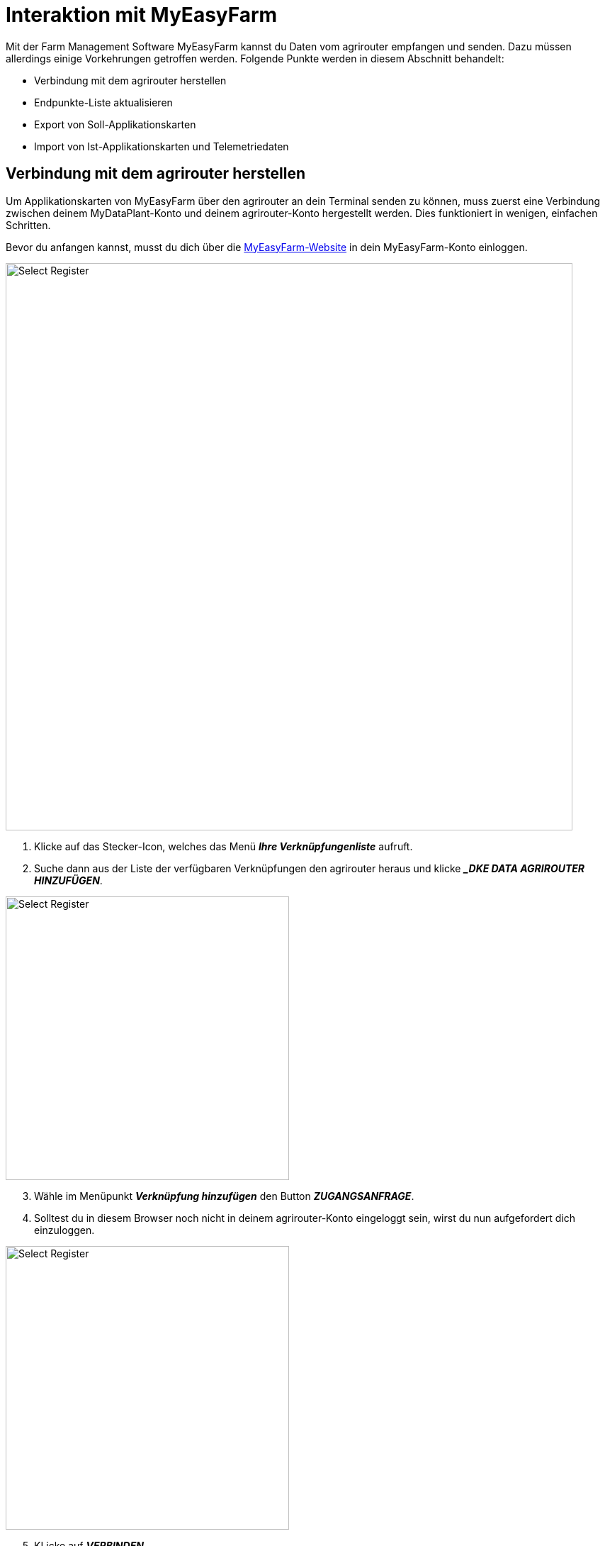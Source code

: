 = Interaktion mit MyEasyFarm

Mit der Farm Management Software MyEasyFarm kannst du Daten vom agrirouter empfangen und senden. Dazu müssen allerdings einige Vorkehrungen getroffen werden. Folgende Punkte werden in diesem Abschnitt behandelt:

* Verbindung mit dem agrirouter herstellen
* Endpunkte-Liste aktualisieren
* Export von Soll-Applikationskarten
* Import von Ist-Applikationskarten und Telemetriedaten


== Verbindung mit dem agrirouter herstellen

Um Applikationskarten von MyEasyFarm über den agrirouter an dein Terminal senden zu können, muss zuerst eine Verbindung zwischen deinem MyDataPlant-Konto und deinem agrirouter-Konto hergestellt werden. Dies funktioniert in wenigen, einfachen Schritten.

Bevor du anfangen kannst, musst du dich über die link:https://app.myeasyfarm.com/login[MyEasyFarm-Website, window="_blank"] in dein MyEasyFarm-Konto einloggen.

image::interactive_agrirouter/myeasyfarm/myeasyfarm-connect-agrirouter-1-de.png[Select Register, 800]

. Klicke auf das Stecker-Icon, welches das Menü *_Ihre Verknüpfungenliste_* aufruft.
. Suche dann aus der Liste der verfügbaren Verknüpfungen den agrirouter heraus und klicke *__DKE DATA AGRIROUTER HINZUFÜGEN_*.

[.float-group]
--
[.right]
image::interactive_agrirouter/myeasyfarm/myeasyfarm-connect-agrirouter-2-de.png[Select Register, 400]

[start=3]
. Wähle im Menüpunkt *_Verknüpfung hinzufügen_* den Button *_ZUGANGSANFRAGE_*.
. Solltest du in diesem Browser noch nicht in deinem agrirouter-Konto eingeloggt sein, wirst du nun aufgefordert dich einzuloggen.
--

[.float-group]
--
[.right]
image::interactive_agrirouter/myeasyfarm/myeasyfarm-connect-agrirouter-3-de.png[Select Register, 400]

[start=5]
. KLicke auf *_VERBINDEN_*
. Nun ist die Verbindung zum agrirouter hergestellt und du kannst bspw. Applikationskarten von MyEasyFarm über den agrirouter an dein Terminal senden. 
--

[TIP]
====
Die Verbindung zum agrirouter in den ersten 30 Tagen kostenlos und wird danach standardmäßig deaktiviert. Möchtest du die agrirouter-Verbindung weiterhin nutzen, wird ein kostenpflichtiges Abonnements fällig.
====

== Endpunkte-Liste aktualisieren

MyEasyFarm aktualisiert die Endpunkte Liste automatisch. Wenn du einen neuen Endpunkt, wie bspw. eine Maschine, über den agrirouter hinzufügst, erscheint dieser spätestens einige Minuten später auch auf deinem MyEasyFarm-Konto.

[TIP]
====
Wenn du eine neue Maschine hinzufügst und diese über MyEasyFarm einsehen möchtest, achte darauf, dass der Schalter *_IMPORTED EQUIPMENT_* image:interactive_agrirouter/myeasyfarm/myeasyfarm-imported-equipment-button.png[Select Register ,100, 100]. im oberen Bereich der Seite aktiviert ist.
====

== Export von Soll-Applikationskarten
Nach der Planung und Erstellung einer Aufgabe (Düngung, Aussaat oder Pflanzenschutz) kannst du deine Applikationskarte über den agrirouter drahtlos an dein Terminal senden.

[TIP]
====
Beachte bei der Erstellung einer Applikationskarte immer auf die Anforderungen der Maschine, an die sie gesendet werden soll (bspw. kg/ha, Körner/ha, oder %).
====

image::interactive_agrirouter/myeasyfarm/myeasyfarm-export-maps-1-de.png[Select Register, 800]

. Wähle in der Seitenleiste links den Unterpunkt *_Aufgaben_*.
. Falls du noch keine Aufgabe erstellt hast, klicke auf *_AUFGABEN HINZUFÜGEN_*  und folge dem Prozess.
. Wähle durch einen Klick auf das Kästchen links die Aufgabe aus, die du exportieren möchtest.
. Klicke auf *_EXPORTIEREN_*.

[.float-group]
--
[.right]
image::interactive_agrirouter/myeasyfarm/myeasyfarm-export-maps-2-de.png[Select Register, 400]

[start=5]
. Wähle unter *_Export_* im Dropdown-Menü die Option *_Nach Agrirouter exportieren_*.
. Wähle den Endpunkt aus, an den du die Aufgabe senden möchtest.
. Klicke auf *_EXPORTIEREN_*.
--

=== Mehrere Aufgaben an einen Endpunkt senden

In manchen Fällen kann es Sinn machen, mehrere Applikationskarten auf einmal an eine Maschine zu senden. Bspw., wenn Saatgut und Düngemittel gleichzeitig ausgebracht werden sollen.

image::interactive_agrirouter/myeasyfarm/myeasyfarm-export-several-maps-1-de.png[Select Register, 800]

. Wähle in der Seitenleiste links den Unterpunkt *_Aufgaben_*.
. Falls du noch keine Aufgabe erstellt hast, klicke auf *_AUFGABEN HINZUFÜGEN_*  und folge dem Prozess.
. Wähle durch einen Klick auf das Kästchen links alle Aufgaben aus, die du exportieren möchtest.
. Folge der Anleitung Export von Soll-Applikationskarten ab Schritt 4.

== Import von Ist-Applikationskarten & Telemetriedaten

Nach der Ausbringung von bspw. Saatgut können Ausbringkarten (As-Applied-Maps) auch vom Terminal über den agrirouter an dein MyEasyFarm-Konto gesendet werden. Dasselbe gilt für alle weiteren Daten, die mit deinem Equipment erstellt werden. Wie diese abgerufen werden können, erfährst du im Folgenden.

image::interactive_agrirouter/myeasyfarm/myeasyfarm-import-maps-1-de.png[Select Register, 800]

. Wähle den Unterpunkt *_Übersicht_* in der Seitenleiste links.
. Klicke rechts auf *_IMPORT FILE_*.

[.float-group]
--
[.right]
image::interactive_agrirouter/myeasyfarm/myeasyfarm-import-maps-2-de.png[Select Register, 400]

[start=3]
. Nun öffnet sich das Fenster ISOBUS-Datei importieren. Wähle hier die Option *_IMPORT AUS AGRIROUTER_*.
--

NOTE: Wenn du dein agrirouter-Konto noch nicht mit deinem MyEasyFarm-Konto verbunden hast, wird dir die Option *_IMPORT AUS AGRIROUTER_* nicht angezeigt. <<connect-agrirouter,Verbinde dein agrirouter-Konto>>, um das Problem zu beheben.

image::interactive_agrirouter/myeasyfarm/myeasyfarm-import-maps-3-de.png[Select Register, 800]

[start=4]
. Im folgenden Fenster siehst du alle Dateien, die über den agrirouter an dein MyEasyFarm-Konto gesendet wurden. Um eine Datei zu importieren, klicke auf den Namen der Datei.

image::interactive_agrirouter/myeasyfarm/myeasyfarm-import-maps-4-de.png[Select Register, 800]

[start=5]
. Um eine Datei zu importieren, müssen fehlende Datenpunkte (z.B. Schlag, Mitarbeiter, …) nachträglich eingetragen werden. Klicke hierzu auf *_UPDATE & IMPORT_*.

TIP: Bevor du eine Aufgabe importierst, solltest du bereits deine Feldgrenzen, Mitarbeiter und Fahrzeuge hinzugefügt haben.

image::interactive_agrirouter/myeasyfarm/myeasyfarm-import-maps-5-de.png[Select Register, 800]

[start=6]

. Auf der rechten Bildschirmhälfte siehst du allgemeine Informationen, die mit deiner Aufgabe übermittelt wurden. Diese Informationen kannst du optional abändern bzw. korrigieren. 
. Klicke, nachdem du die allgemeinen Informationen bearbeitet hast, auf *_AKTUALISIERUNG_*.
. Auf der linken Bildschirmhälfte kannst du fehlenden Informationen nachtragen. Klicke hierzu auf die entsprechende Aufgabe wie bspw. Tillage oder Seeding und wähle die passende Maschine etc. aus dem Dropdown Menü aus.

TIP: Standardmäßig werden nur die relevantesten Optionen einer Aufgabe angezeigt. Wenn du detailliertere Informationen sehen willst, wähle SHOW ALL IMPORT OPTIONS im oberen Bereich der Seite.

[start=9]
. Klicke auf *_UPDATE & IMPORT_*, um den Vorgang abzuschließen

[.float-group]
--
[.right]
image::interactive_agrirouter/myeasyfarm/myeasyfarm-import-maps-6-de.png[Select Register, 400]

[start=10]
. Anhand des grün hinterlegten Hinweis *_IMPORTED_*, erkennst du, dass der Import erfolgreich war.
--

TIP: Deine importierten Aufgaben findest du in jetzt in der linken Seitenleiste unter *_Maßnahmen_* und bei *_Equipment, Mitarbeitern_* oder *_Schlägen_*, denen die Aufgabe zugeordnet ist.